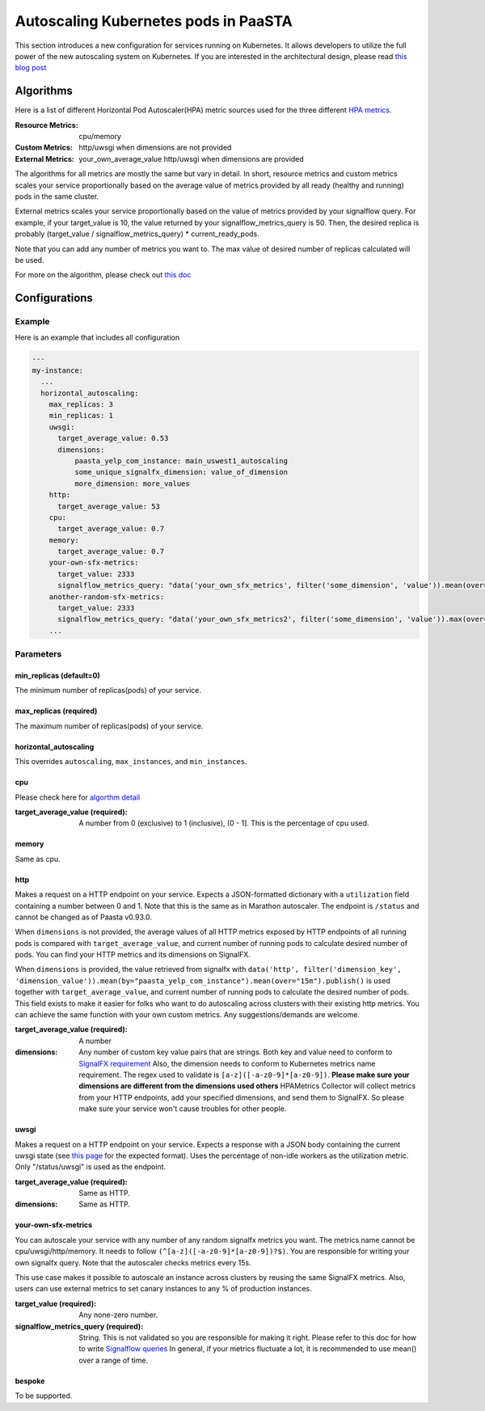 .. _hpa:
====================================
Autoscaling Kubernetes pods in PaaSTA
====================================

This section introduces a new configuration for services running on Kubernetes.
It allows developers to utilize the full power of the new autoscaling system on Kubernetes.
If you are interested in the architectural design, please read `this blog post <https://yelpwiki.yelpcorp.com/display/PAASTA/2019/12/09/Service+Autoscaling+with+HPA>`_


Algorithms
======================

Here is a list of different Horizontal Pod Autoscaler(HPA) metric sources used for the three different `HPA  metrics <https://kubernetes.io/docs/tasks/run-application/horizontal-pod-autoscale/#support-for-metrics-apis>`_.

:Resource Metrics:
  cpu/memory

:Custom Metrics:
  http/uwsgi when dimensions are not provided

:External Metrics:
  your_own_average_value
  http/uwsgi when dimensions are provided

The algorithms for all metrics are mostly the same but vary in detail.
In short, resource metrics and custom metrics scales your service proportionally based on the average value of metrics provided by all ready (healthy and running) pods in the same cluster.

External metrics scales your service proportionally based on the value of metrics provided by your signalflow query.
For example, if your target_value is 10, the value returned by your signalflow_metrics_query is 50.
Then, the desired replica is probably (target_value / signalflow_metrics_query) * current_ready_pods.

Note that you can add any number of metrics you want to.
The max value of desired number of replicas calculated will be used.

For more on the algorithm, please check out `this doc <https://kubernetes.io/docs/tasks/run-application/horizontal-pod-autoscale/#algorithm-details>`_


Configurations
======================

Example
-------

Here is an example that includes all configuration

.. sourcecode:: yaml

   ---
   my-instance:
     ...
     horizontal_autoscaling:
       max_replicas: 3
       min_replicas: 1
       uwsgi:
         target_average_value: 0.53
         dimensions:
             paasta_yelp_com_instance: main_uswest1_autoscaling
             some_unique_signalfx_dimension: value_of_dimension
             more_dimension: more_values
       http:
         target_average_value: 53
       cpu:
         target_average_value: 0.7
       memory:
         target_average_value: 0.7
       your-own-sfx-metrics:
         target_value: 2333
         signalflow_metrics_query: "data('your_own_sfx_metrics', filter('some_dimension', 'value')).mean(over="30m").publish()"
       another-random-sfx-metrics:
         target_value: 2333
         signalflow_metrics_query: "data('your_own_sfx_metrics2', filter('some_dimension', 'value')).max(over="1d").publish()"
       ...

Parameters
----------

min_replicas (default=0)
^^^^^^^^^^^^^^^^^^^^^^^^
The minimum number of replicas(pods) of your service.

max_replicas (required)
^^^^^^^^^^^^^^^^^^^^^^^
The maximum number of replicas(pods) of your service.

horizontal_autoscaling
^^^^^^^^^^^^^^^^^^^^^^^^
This overrides ``autoscaling``, ``max_instances``, and ``min_instances``.

cpu
^^^
Please check here for `algorthm detail <https://kubernetes.io/docs/tasks/run-application/horizontal-pod-autoscale/#algorithm-details>`_

:target_average_value (required):
  A number from 0 (exclusive) to 1 (inclusive), (0 - 1].
  This is the percentage of cpu used.

memory
^^^^^^
Same as cpu.

http
^^^^
Makes a request on a HTTP endpoint on your service.
Expects a JSON-formatted dictionary with a ``utilization`` field containing a number between 0 and 1.
Note that this is the same as in Marathon autoscaler.
The endpoint is ``/status`` and cannot be changed as of Paasta v0.93.0.

When ``dimensions`` is not provided, the average values of all HTTP metrics exposed by HTTP endpoints of all running pods is compared with ``target_average_value``, and current number of running pods to calculate desired number of pods.
You can find your HTTP metrics and its dimensions on SignalFX.

When ``dimensions`` is provided, the value retrieved from signalfx with
``data('http', filter('dimension_key', 'dimension_value')).mean(by="paasta_yelp_com_instance").mean(over="15m").publish()``
is used together with ``target_average_value``, and current number of running pods to calculate the desired number of pods.
This field exists to make it easier for folks who want to do autoscaling across clusters with their existing http metrics.
You can achieve the same function with your own custom metrics.
Any suggestions/demands are welcome.

:target_average_value (required):
  A number

:dimensions:
  Any number of custom key value pairs that are strings.
  Both key and value need to conform to `SignalFX requirement <https://developers.signalfx.com/metrics/metric_data_overview.html#_dimensions_2>`_
  Also, the dimension needs to conform to Kubernetes metrics name requirement.
  The regex used to validate is ``[a-z]([-a-z0-9]*[a-z0-9])``.
  **Please make sure your dimensions are different from the dimensions used others**
  HPAMetrics Collector will collect metrics from your HTTP endpoints, add your specified dimensions, and send them to SignalFX.
  So please make sure your service won't cause troubles for other people.

uwsgi
^^^^^
Makes a request on a HTTP endpoint on your service.
Expects a response with a JSON body containing the current uwsgi state (see `this page <http://uwsgi-docs.readthedocs.io/en/latest/StatsServer.html>`_ for the expected format).
Uses the percentage of non-idle workers as the utilization metric.
Only "/status/uwsgi" is used as the endpoint.

:target_average_value (required):
  Same as HTTP.

:dimensions:
  Same as HTTP.


your-own-sfx-metrics
^^^^^^^^^^^^^^^^^^^^
You can autoscale your service with any number of any random signalfx metrics you want.
The metrics name cannot be cpu/uwsgi/http/memory.
It needs to follow ``(^[a-z]([-a-z0-9]*[a-z0-9])?$)``.
You are responsible for writing your own signalfx query.
Note that the autoscaler checks metrics every 15s.

This use case makes it possible to autoscale an instance across clusters by reusing the same SignalFX metrics.
Also, users can use external metrics to set canary instances to any % of production instances.

:target_value (required):
  Any none-zero number.

:signalflow_metrics_query (required):
  String. This is not validated so you are responsible for making it right.
  Please refer to this doc for how to write `Signalflow queries <https://yelpwiki.yelpcorp.com/display/METRICS/SignalFlow+Example+Programs>`_
  In general, if your metrics fluctuate a lot, it is recommended to use mean() over a range of time.

bespoke
^^^^^^^^^^^^^^^^^^^^^^^^
To be supported.

